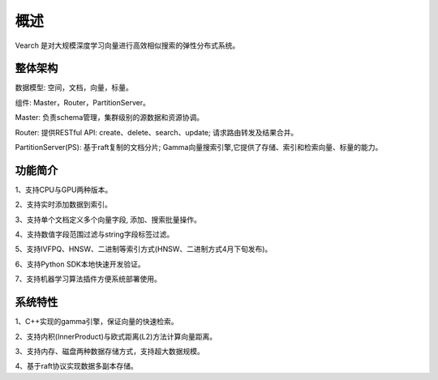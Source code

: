 概述
========

Vearch 是对大规模深度学习向量进行高效相似搜索的弹性分布式系统。

整体架构
-----------------------

.. image:: pic/vearch-arch.png
   :align: center
   :scale: 50 %
   :alt: Architecture

数据模型: 空间，文档，向量，标量。

组件: Master，Router，PartitionServer。

Master: 负责schema管理，集群级别的源数据和资源协调。

Router: 提供RESTful API: create、delete、search、update; 请求路由转发及结果合并。

PartitionServer(PS): 基于raft复制的文档分片; Gamma向量搜索引擎,它提供了存储、索引和检索向量、标量的能力。


功能简介
-----------------------

1、支持CPU与GPU两种版本。

2、支持实时添加数据到索引。

3、支持单个文档定义多个向量字段, 添加、搜索批量操作。

4、支持数值字段范围过滤与string字段标签过滤。

5、支持IVFPQ、HNSW、二进制等索引方式(HNSW、二进制方式4月下旬发布)。

6、支持Python SDK本地快速开发验证。

7、支持机器学习算法插件方便系统部署使用。


系统特性
-----------------------
1、C++实现的gamma引擎，保证向量的快速检索。

2、支持内积(InnerProduct)与欧式距离(L2)方法计算向量距离。

3、支持内存、磁盘两种数据存储方式，支持超大数据规模。

4、基于raft协议实现数据多副本存储。

